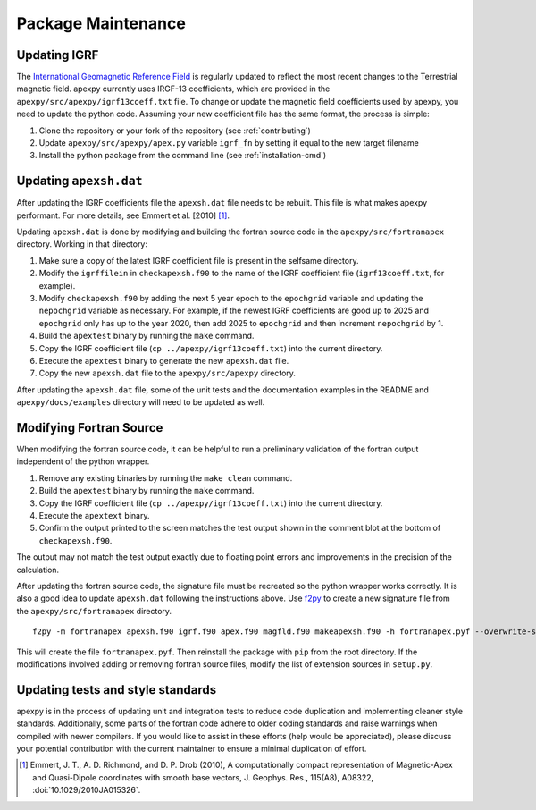 Package Maintenance
===================

Updating IGRF
-------------

The `International Geomagnetic Reference Field <https://www.ngdc.noaa.gov/IAGA/vmod/igrf.html>`_
is regularly updated to reflect the most recent changes to the Terrestrial
magnetic field. apexpy currently uses IRGF-13 coefficients, which are provided
in the ``apexpy/src/apexpy/igrf13coeff.txt`` file. To change or update the
magnetic field coefficients used by apexpy, you need to update the python code.
Assuming your new coefficient file has the same format, the process is simple:

1. Clone the repository or your fork of the repository (see :ref:`contributing`)
2. Update ``apexpy/src/apexpy/apex.py`` variable ``igrf_fn`` by setting
   it equal to the new target filename
3. Install the python package from the command line
   (see :ref:`installation-cmd`)

Updating ``apexsh.dat``
-----------------------

After updating the IGRF coefficients file the ``apexsh.dat`` file needs to be
rebuilt. This file is what makes apexpy performant. For more details, see
Emmert et al. [2010] [1]_.

Updating ``apexsh.dat`` is done by modifying and building the fortran source
code in the ``apexpy/src/fortranapex`` directory. Working in that directory:

1. Make sure a copy of the latest IGRF coefficient file is present in the
   selfsame directory.
2. Modify the ``igrffilein`` in ``checkapexsh.f90`` to the name of the IGRF
   coefficient file (``igrf13coeff.txt``, for example).
3. Modify ``checkapexsh.f90`` by adding the next 5 year epoch to the
   ``epochgrid`` variable and updating the ``nepochgrid`` variable as
   necessary. For example, if the newest IGRF coefficients are good up to 2025
   and ``epochgrid`` only has up to the year 2020, then add 2025 to
   ``epochgrid`` and then increment ``nepochgrid`` by 1.
4. Build the ``apextest`` binary by running the ``make`` command.
5. Copy the IGRF coefficient file (``cp ../apexpy/igrf13coeff.txt``) into the
   current directory.
6. Execute the ``apextest`` binary to generate the new ``apexsh.dat`` file.
7. Copy the new ``apexsh.dat`` file to the ``apexpy/src/apexpy`` directory.

After updating the ``apexsh.dat`` file, some of the unit tests and the
documentation examples in the README and ``apexpy/docs/examples`` directory
will need to be updated as well.

Modifying Fortran Source
------------------------
When modifying the fortran source code, it can be helpful to run a preliminary
validation of the fortran output independent of the python wrapper.

1. Remove any existing binaries by running the ``make clean`` command.
2. Build the ``apextest`` binary by running the ``make`` command.
3. Copy the IGRF coefficient file (``cp ../apexpy/igrf13coeff.txt``) into the
   current directory.
4. Execute the ``apextext`` binary.
5. Confirm the output printed to the screen matches the test output shown in
   the comment blot at the bottom of ``checkapexsh.f90``.

The output may not match the test output exactly due to floating point errors
and improvements in the precision of the calculation.

After updating the fortran source code, the signature file must be recreated so
the python wrapper works correctly.  It is also a good idea to update
``apexsh.dat`` following the instructions above.  Use `f2py <https://numpy.org/doc/stable/f2py/>`_
to create a new signature file from the ``apexpy/src/fortranapex`` directory.
::

  f2py -m fortranapex apexsh.f90 igrf.f90 apex.f90 magfld.f90 makeapexsh.f90 -h fortranapex.pyf --overwrite-signature


This will create the file ``fortranapex.pyf``.  Then reinstall the package with
``pip`` from the root directory.  If the modifications involved adding or
removing fortran source files, modify the list of extension sources in
``setup.py``.

Updating tests and style standards
-----------------------------------

apexpy is in the process of updating unit and integration tests to reduce code
duplication and implementing cleaner style standards. Additionally, some parts
of the fortran code adhere to older coding standards and raise warnings when
compiled with newer compilers. If you would like to assist in these efforts
(help would be appreciated), please discuss your potential contribution with
the current maintainer to ensure a minimal duplication of effort.


.. [1] Emmert, J. T., A. D. Richmond, and D. P. Drob (2010),
       A computationally compact representation of Magnetic-Apex
       and Quasi-Dipole coordinates with smooth base vectors,
       J. Geophys. Res., 115(A8), A08322, :doi:`10.1029/2010JA015326`.
